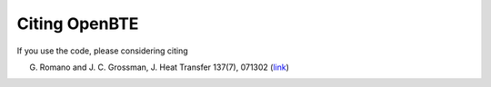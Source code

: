 
Citing OpenBTE
=============================

If you use the code, please considering citing 

G. Romano and J. C. Grossman, J. Heat Transfer 137(7), 071302 (link_) 

.. _ShengBTE: http://www.shengbte.com
.. _link: https://heattransfer.asmedigitalcollection.asme.org/article.aspx?articleid=2119334


